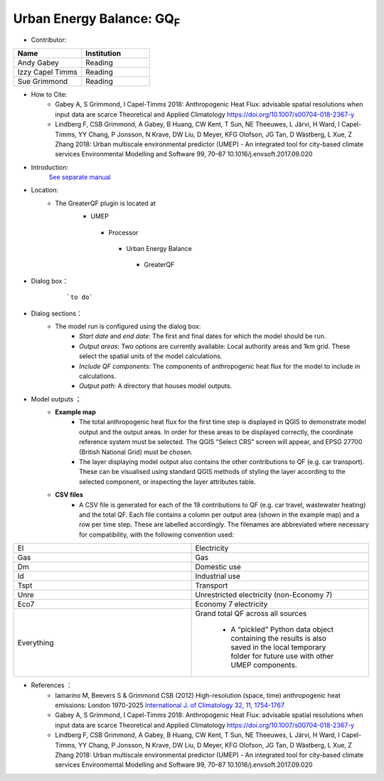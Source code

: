Urban Energy Balance: GQ\ :sub:`F`
~~~~~~~~~~~~~~~~~~~~~~~~~~~~~~~~~~
* Contributor:
.. list-table::
   :widths: 50 50
   :header-rows: 1

   * - Name
     - Institution

   * - Andy Gabey
     - Reading
   * - Izzy Capel Timms
     - Reading
   * - Sue Grimmond
     - Reading

* How to Cite:
     -  Gabey A, S Grimmond, I Capel-Timms 2018: Anthropogenic Heat Flux: advisable spatial resolutions when input data are scarce Theoretical and Applied Climatology https://doi.org/10.1007/s00704-018-2367-y
     -  Lindberg F, CSB Grimmond, A Gabey, B Huang, CW Kent, T Sun, NE Theeuwes, L Järvi, H Ward, I Capel-Timms, YY Chang, P Jonsson, N Krave, DW Liu, D Meyer, KFG Olofson, JG Tan, D Wästberg, L Xue, Z Zhang 2018: Urban multiscale environmental predictor (UMEP) - An integrated tool for city-based climate services Environmental Modelling and Software 99, 70–87 10.1016/j.envsoft.2017.09.020

* Introduction:
      `See separate manual <http://urban-climate.net/umep/GQF_Manual>`__
* Location:
    - The GreaterQF plugin is located at
        -  UMEP
          -  Processor
            -  Urban Energy Balance
              -  GreaterQF
* Dialog box：
        .. figure:: /images/GQF.png

            ```to do```

* Dialog sections：
        - The model run is configured using the dialog box:
              -  *Start date* and *end date*: The first and final dates for which the model should be run.
              -  *Output areas*: Two options are currently available: Local authority areas and 1km grid. These select the spatial units of the model calculations.
              -  *Include QF components*: The components of anthropogenic heat flux for the model to include in calculations.
              -  *Output path*: A directory that houses model outputs.

* Model outputs ；
      - **Example map**
          - The total anthropogenic heat flux for the first time step is displayed in QGIS to demonstrate model output and the output areas. In order for these areas to be displayed correctly, the coordinate reference system must be selected. The QGIS “Select CRS” screen will appear, and EPSG 27700 (British National Grid) must be chosen.
          - The layer displaying model output also contains the other contributions to QF (e.g. car transport). These can be visualised using standard QGIS methods of styling the layer according to the selected component, or inspecting the layer attributes table.
      - **CSV files**
          -  A CSV file is generated for each of the 19 contributions to QF (e.g. car travel, wastewater heating) and the total QF. Each file contains a column per output area (shown in the example map) and a row per time step. These are labelled accordingly. The filenames are abbreviated where necessary for compatibility, with the following convention used:
.. list-table::
   :widths: 50 50
   :header-rows: 0

   * - El
     - Electricity
   * - Gas
     - Gas
   * - Dm
     - Domestic use
   * - Id
     - Industrial use
   * - Tspt
     - Transport
   * - Unre
     - Unrestricted electricity (non-Economy 7)
   * - Eco7
     - Economy 7 electricity
   * - Everything
     - Grand total QF across all sources

          -  A “pickled” Python data object containing the results is also saved in the local temporary folder for future use with other UMEP components.

*  References  ：
      -  Iamarino M, Beevers S & Grimmond CSB (2012) High-resolution (space, time) anthropogenic heat emissions: London 1970-2025 `International J. of Climatology 32, 11, 1754-1767 <http://doi.wiley.com/10.1002/joc.2390>`__
      -  Gabey A, S Grimmond, I Capel-Timms 2018: Anthropogenic Heat Flux: advisable spatial resolutions when input data are scarce Theoretical and Applied Climatology https://doi.org/10.1007/s00704-018-2367-y
      -  Lindberg F, CSB Grimmond, A Gabey, B Huang, CW Kent, T Sun, NE Theeuwes, L Järvi, H Ward, I Capel-Timms, YY Chang, P Jonsson, N Krave, DW Liu, D Meyer, KFG Olofson, JG Tan, D Wästberg, L Xue, Z Zhang 2018: Urban multiscale environmental predictor (UMEP) - An integrated tool for city-based climate services Environmental Modelling and Software 99, 70–87 10.1016/j.envsoft.2017.09.020
